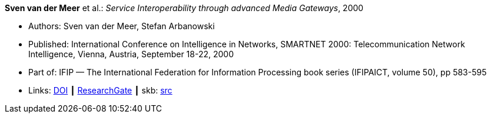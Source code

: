 *Sven van der Meer* et al.: _Service Interoperability through advanced Media Gateways_, 2000

* Authors: Sven van der Meer, Stefan Arbanowski
* Published: International Conference on Intelligence in Networks, SMARTNET 2000: Telecommunication Network Intelligence, Vienna, Austria, September 18-22, 2000
* Part of: IFIP — The International Federation for Information Processing book series (IFIPAICT, volume 50), pp 583-595
* Links:
       link:https://doi.org/10.1007/978-0-387-35522-1_35[DOI]
    ┃ link:https://www.researchgate.net/publication/220962207_Service_Interoperability_through_Advanced_Media_Gateways[ResearchGate]
    ┃ skb: link:https://github.com/vdmeer/skb/tree/master/library/inproceedings/2000/vandermeer-2000-smartnet.adoc[src]
ifdef::local[]
    ┃ link:/library/inproceedings/2000/vandermeer-2000-smartnet.pdf[PDF]
    ┃ link:/library/inproceedings/2000/vandermeer-2000-smartnet.7z[7z]
endif::[]

